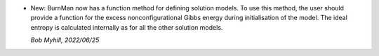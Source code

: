 * New: BurnMan now has a function method for
  defining solution models. To use this method,
  the user should provide a function for the
  excess nonconfigurational Gibbs energy during
  initialisation of the model. The ideal entropy
  is calculated internally as for all the other
  solution models.

  *Bob Myhill, 2022/06/25*
